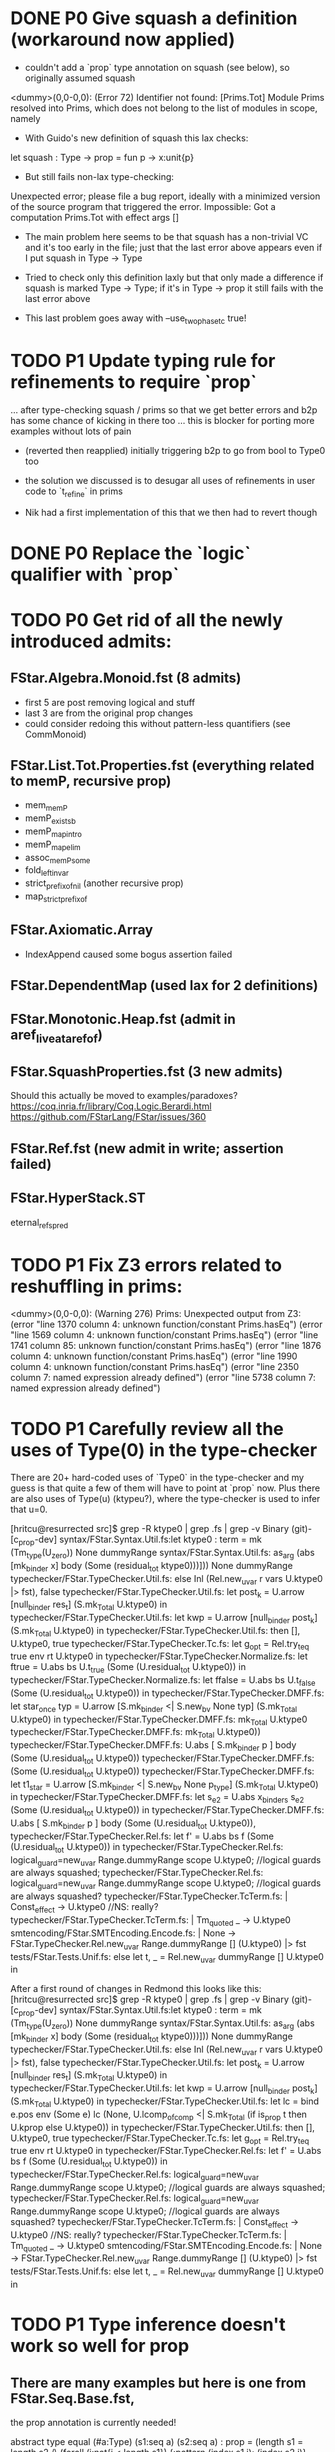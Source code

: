 * DONE P0 Give squash a definition (workaround now applied)

- couldn't add a `prop` type annotation on squash (see below), so
  originally assumed squash

<dummy>(0,0-0,0): (Error 72) Identifier not found: [Prims.Tot]
Module Prims resolved into Prims, which does not belong to the list of
modules in scope, namely

- With Guido's new definition of squash this lax checks:
let squash : Type -> prop = fun p -> x:unit{p}
- But still fails non-lax type-checking:
Unexpected error; please file a bug report, ideally with a minimized
version of the source program that triggered the error.
Impossible: Got a computation Prims.Tot with effect args []

- The main problem here seems to be that squash has a non-trivial VC
  and it's too early in the file; just that the last error above
  appears even if I put squash in Type -> Type

- Tried to check only this definition laxly but that only made a
  difference if squash is marked Type -> Type; if it's in Type -> prop
  it still fails with the last error above

- This last problem goes away with --use_two_phase_tc true!

* TODO P1 Update typing rule for refinements to require `prop`
...  after type-checking squash / prims so that we get better errors
and b2p has some chance of kicking in there too ... this is blocker
for porting more examples without lots of pain

- (reverted then reapplied)
  initially triggering b2p to go from bool to Type0 too

- the solution we discussed is to desugar all uses of refinements
  in user code to `t_refine` in prims

- Nik had a first implementation of this that we then had to revert though

* DONE P0 Replace the `logic` qualifier with `prop`

* TODO P0 Get rid of all the newly introduced admits:
** FStar.Algebra.Monoid.fst (8 admits)
- first 5 are post removing logical and stuff
- last 3 are from the original prop changes
- could consider redoing this without pattern-less quantifiers
  (see CommMonoid)
** FStar.List.Tot.Properties.fst (everything related to memP, recursive prop)
- mem_memP
- memP_existsb
- memP_map_intro
- memP_map_elim
- assoc_memP_some
- fold_left_invar
- strict_prefix_of_nil (another recursive prop)
- map_strict_prefix_of
** FStar.Axiomatic.Array
- IndexAppend caused some bogus assertion failed
** FStar.DependentMap (used lax for 2 definitions)
** FStar.Monotonic.Heap.fst (admit in aref_live_at_aref_of)
** FStar.SquashProperties.fst (3 new admits)
Should this actually be moved to examples/paradoxes?
https://coq.inria.fr/library/Coq.Logic.Berardi.html
https://github.com/FStarLang/FStar/issues/360
** FStar.Ref.fst (new admit in write; assertion failed)
** FStar.HyperStack.ST
eternal_refs_pred
* TODO P1 Fix Z3 errors related to reshuffling in prims:
<dummy>(0,0-0,0): (Warning 276) Prims: Unexpected output from Z3:
(error "line 1370 column 4: unknown function/constant Prims.hasEq")
(error "line 1569 column 4: unknown function/constant Prims.hasEq")
(error "line 1741 column 85: unknown function/constant Prims.hasEq")
(error "line 1876 column 4: unknown function/constant Prims.hasEq")
(error "line 1990 column 4: unknown function/constant Prims.hasEq")
(error "line 2350 column 7: named expression already defined")
(error "line 5738 column 7: named expression already defined")
* TODO P1 Carefully review all the uses of Type(0) in the type-checker

There are 20+ hard-coded uses of `Type0` in the type-checker and my
guess is that quite a few of them will have to point at `prop` now.
Plus there are also uses of Type(u) (ktypeu?), where the type-checker
is used to infer that u=0.

[hritcu@resurrected src]$ grep -R ktype0 | grep .fs | grep -v Binary                                               (git)-[c_prop-dev] 
syntax/FStar.Syntax.Util.fs:let ktype0 : term = mk (Tm_type(U_zero)) None dummyRange
syntax/FStar.Syntax.Util.fs:                   as_arg (abs [mk_binder x] body (Some (residual_tot ktype0)))])) None dummyRange
typechecker/FStar.TypeChecker.Util.fs:        else Inl (Rel.new_uvar r vars U.ktype0 |> fst), false
typechecker/FStar.TypeChecker.Util.fs:                let post_k = U.arrow [null_binder res_t] (S.mk_Total U.ktype0) in
typechecker/FStar.TypeChecker.Util.fs:                let kwp    = U.arrow [null_binder post_k] (S.mk_Total U.ktype0) in
typechecker/FStar.TypeChecker.Util.fs:                then [], U.ktype0, true
typechecker/FStar.TypeChecker.Tc.fs:              let g_opt = Rel.try_teq true env rt U.ktype0 in
typechecker/FStar.TypeChecker.Normalize.fs:                        let ftrue = U.abs bs U.t_true (Some (U.residual_tot U.ktype0)) in
typechecker/FStar.TypeChecker.Normalize.fs:                        let ffalse = U.abs bs U.t_false (Some (U.residual_tot U.ktype0)) in
typechecker/FStar.TypeChecker.DMFF.fs:    let star_once typ = U.arrow [S.mk_binder <| S.new_bv None typ] (S.mk_Total U.ktype0) in
typechecker/FStar.TypeChecker.DMFF.fs:    mk_Total U.ktype0
typechecker/FStar.TypeChecker.DMFF.fs:                mk_Total U.ktype0))
typechecker/FStar.TypeChecker.DMFF.fs:  U.abs [ S.mk_binder p ] body (Some (U.residual_tot U.ktype0))
typechecker/FStar.TypeChecker.DMFF.fs:            (Some (U.residual_tot U.ktype0))
typechecker/FStar.TypeChecker.DMFF.fs:    let t1_star =  U.arrow [S.mk_binder <| S.new_bv None p_type] (S.mk_Total U.ktype0) in
typechecker/FStar.TypeChecker.DMFF.fs:      let s_e2 = U.abs x_binders s_e2 (Some (U.residual_tot U.ktype0)) in
typechecker/FStar.TypeChecker.DMFF.fs:      U.abs [ S.mk_binder p ] body (Some (U.residual_tot U.ktype0)),
typechecker/FStar.TypeChecker.Rel.fs:        let f' = U.abs bs f (Some (U.residual_tot U.ktype0)) in
typechecker/FStar.TypeChecker.Rel.fs:     logical_guard=new_uvar Range.dummyRange scope U.ktype0; //logical guards are always squashed;
typechecker/FStar.TypeChecker.Rel.fs:    logical_guard=new_uvar Range.dummyRange scope U.ktype0; //logical guards are always squashed?
typechecker/FStar.TypeChecker.TcTerm.fs:      | Const_effect -> U.ktype0 //NS: really?
typechecker/FStar.TypeChecker.TcTerm.fs:   | Tm_quoted _ -> U.ktype0
smtencoding/FStar.SMTEncoding.Encode.fs:                | None -> FStar.TypeChecker.Rel.new_uvar Range.dummyRange [] (U.ktype0) |> fst
tests/FStar.Tests.Unif.fs:    else let t, _ = Rel.new_uvar dummyRange [] U.ktype0 in

After a first round of changes in Redmond this looks like this:
[hritcu@resurrected src]$ grep -R ktype0 | grep .fs | grep -v Binary                                               (git)-[c_prop-dev] 
syntax/FStar.Syntax.Util.fs:let ktype0 : term = mk (Tm_type(U_zero)) None dummyRange
syntax/FStar.Syntax.Util.fs:                   as_arg (abs [mk_binder x] body (Some (residual_tot ktype0)))])) None dummyRange
typechecker/FStar.TypeChecker.Util.fs:        else Inl (Rel.new_uvar r vars U.ktype0 |> fst), false
typechecker/FStar.TypeChecker.Util.fs:                let post_k = U.arrow [null_binder res_t] (S.mk_Total U.ktype0) in
typechecker/FStar.TypeChecker.Util.fs:                let kwp    = U.arrow [null_binder post_k] (S.mk_Total U.ktype0) in
typechecker/FStar.TypeChecker.Util.fs:      let lc = bind e.pos env (Some e) lc (None, U.lcomp_of_comp <| S.mk_Total (if is_prop t then U.kprop else U.ktype0)) in
typechecker/FStar.TypeChecker.Util.fs:                then [], U.ktype0, true
typechecker/FStar.TypeChecker.Tc.fs:              let g_opt = Rel.try_teq true env rt U.ktype0 in
typechecker/FStar.TypeChecker.Rel.fs:        let f' = U.abs bs f (Some (U.residual_tot U.ktype0)) in
typechecker/FStar.TypeChecker.Rel.fs:     logical_guard=new_uvar Range.dummyRange scope U.ktype0; //logical guards are always squashed;
typechecker/FStar.TypeChecker.Rel.fs:    logical_guard=new_uvar Range.dummyRange scope U.ktype0; //logical guards are always squashed?
typechecker/FStar.TypeChecker.TcTerm.fs:      | Const_effect -> U.ktype0 //NS: really?
typechecker/FStar.TypeChecker.TcTerm.fs:   | Tm_quoted _ -> U.ktype0
smtencoding/FStar.SMTEncoding.Encode.fs:                | None -> FStar.TypeChecker.Rel.new_uvar Range.dummyRange [] (U.ktype0) |> fst
tests/FStar.Tests.Unif.fs:    else let t, _ = Rel.new_uvar dummyRange [] U.ktype0 in
* TODO P1 Type inference doesn't work so well for prop
** There are many examples but here is one from FStar.Seq.Base.fst,
the prop annotation is currently needed!

abstract type equal (#a:Type) (s1:seq a) (s2:seq a) : prop =
  (length s1 = length s2
   /\ (forall (i:nat{i < length s1}).{:pattern (index s1 i); (index s2 i)} (index s1 i == index s2 i)))

abstract val eq: #a:eqtype -> s1:seq a -> s2:seq a -> Tot (r:bool{r <==> equal s1 s2})

** Same thing in FStar.Seq.Properties.fst:
type permutation (a:eqtype) (s1:seq a) (s2:seq a) =
       (forall i. count i s1 = count i s2)
val lemma_swap_permutes: #a:eqtype -> s:seq a -> i:nat{i<length s} -> j:nat{i <= j && j<length s} -> Lemma
  (permutation a s (swap s i j))
* TODO P1 Refinement of eqtype no longer an eqtype?
** From ulib/FStar.DependentMap.fst (fails with both Type0 and prop):
abstract let restrict
  (#key: eqtype)
  (#value: (key -> Tot Type))
  (p: (key -> Tot prop))
  (m: t key value)
: Tot (t (k: key {p k}) value)
= { mappings = m.mappings }
* TODO P1 Make b2p insertion more resilient to naming
Needed to add extra b2p in FStar.Uint32.fst (and 8, 16, ...):

(* Shift operators *)
abstract
let shift_right (a:t) (s:t) : Pure t
  (requires (b2p (v s < n)))
  (ensures (fun c -> FStar.UInt.shift_right (v a) (v s) = v c))
  = Mk (shift_right (v a) (v s))

abstract
let shift_left (a:t) (s:t) : Pure t
  (requires (b2p (v s < n)))
  (ensures (fun c -> FStar.UInt.shift_left (v a) (v s) = v c))
  = Mk (shift_left (v a) (v s))

This is especially bad in FStar.UInt128.fst

* TODO P1 Bootstrapping works for `... -> Type` but not `... -> prop`
Needed to explicitly add a `... -> Tot prop`
Need more unfolding in maybe_coerce_bool_to_prop,
but not for prop itself

* TODO Minimize prims to end once we've defined GTot
* TODO Some severe performance degradation in FStar.Array.fst
Z3 takes 6GB+ of RAM here!
Verified module: FStar.UInt128 (215850 milliseconds)

Performance degradation also in
- FStar.HyperStack.ST.fst
